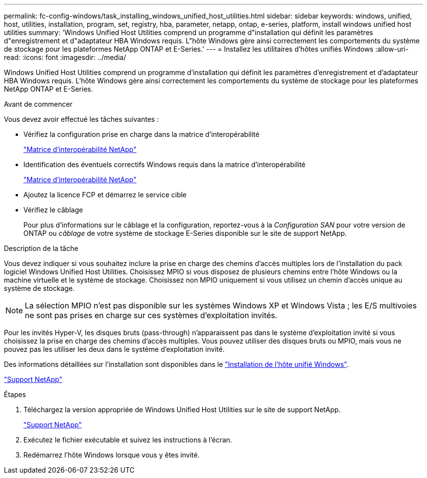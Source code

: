 ---
permalink: fc-config-windows/task_installing_windows_unified_host_utilities.html 
sidebar: sidebar 
keywords: windows, unified, host, utilities, installation, program, set, registry, hba, parameter, netapp, ontap, e-series, platform, install windows unified host utilities 
summary: 'Windows Unified Host Utilities comprend un programme d"installation qui définit les paramètres d"enregistrement et d"adaptateur HBA Windows requis. L"hôte Windows gère ainsi correctement les comportements du système de stockage pour les plateformes NetApp ONTAP et E-Series.' 
---
= Installez les utilitaires d'hôtes unifiés Windows
:allow-uri-read: 
:icons: font
:imagesdir: ../media/


[role="lead"]
Windows Unified Host Utilities comprend un programme d'installation qui définit les paramètres d'enregistrement et d'adaptateur HBA Windows requis. L'hôte Windows gère ainsi correctement les comportements du système de stockage pour les plateformes NetApp ONTAP et E-Series.

.Avant de commencer
Vous devez avoir effectué les tâches suivantes :

* Vérifiez la configuration prise en charge dans la matrice d'interopérabilité
+
https://mysupport.netapp.com/matrix["Matrice d'interopérabilité NetApp"]

* Identification des éventuels correctifs Windows requis dans la matrice d'interopérabilité
+
https://mysupport.netapp.com/matrix["Matrice d'interopérabilité NetApp"]

* Ajoutez la licence FCP et démarrez le service cible
* Vérifiez le câblage
+
Pour plus d'informations sur le câblage et la configuration, reportez-vous à la _Configuration SAN_ pour votre version de ONTAP ou _câblage_ de votre système de stockage E-Series disponible sur le site de support NetApp.



.Description de la tâche
Vous devez indiquer si vous souhaitez inclure la prise en charge des chemins d'accès multiples lors de l'installation du pack logiciel Windows Unified Host Utilities. Choisissez MPIO si vous disposez de plusieurs chemins entre l'hôte Windows ou la machine virtuelle et le système de stockage. Choisissez non MPIO uniquement si vous utilisez un chemin d'accès unique au système de stockage.

[NOTE]
====
La sélection MPIO n'est pas disponible sur les systèmes Windows XP et Windows Vista ; les E/S multivoies ne sont pas prises en charge sur ces systèmes d'exploitation invités.

====
Pour les invités Hyper-V, les disques bruts (pass-through) n'apparaissent pas dans le système d'exploitation invité si vous choisissez la prise en charge des chemins d'accès multiples. Vous pouvez utiliser des disques bruts ou MPIO, mais vous ne pouvez pas les utiliser les deux dans le système d'exploitation invité.

Des informations détaillées sur l'installation sont disponibles dans le link:https://docs.netapp.com/us-en/ontap-sanhost/hu_wuhu_71.html#installing-the-host-utilities["Installation de l'hôte unifié Windows"].

https://mysupport.netapp.com/site/global/dashboard["Support NetApp"]

.Étapes
. Téléchargez la version appropriée de Windows Unified Host Utilities sur le site de support NetApp.
+
https://mysupport.netapp.com/site/global/dashboard["Support NetApp"]

. Exécutez le fichier exécutable et suivez les instructions à l'écran.
. Redémarrez l'hôte Windows lorsque vous y êtes invité.

